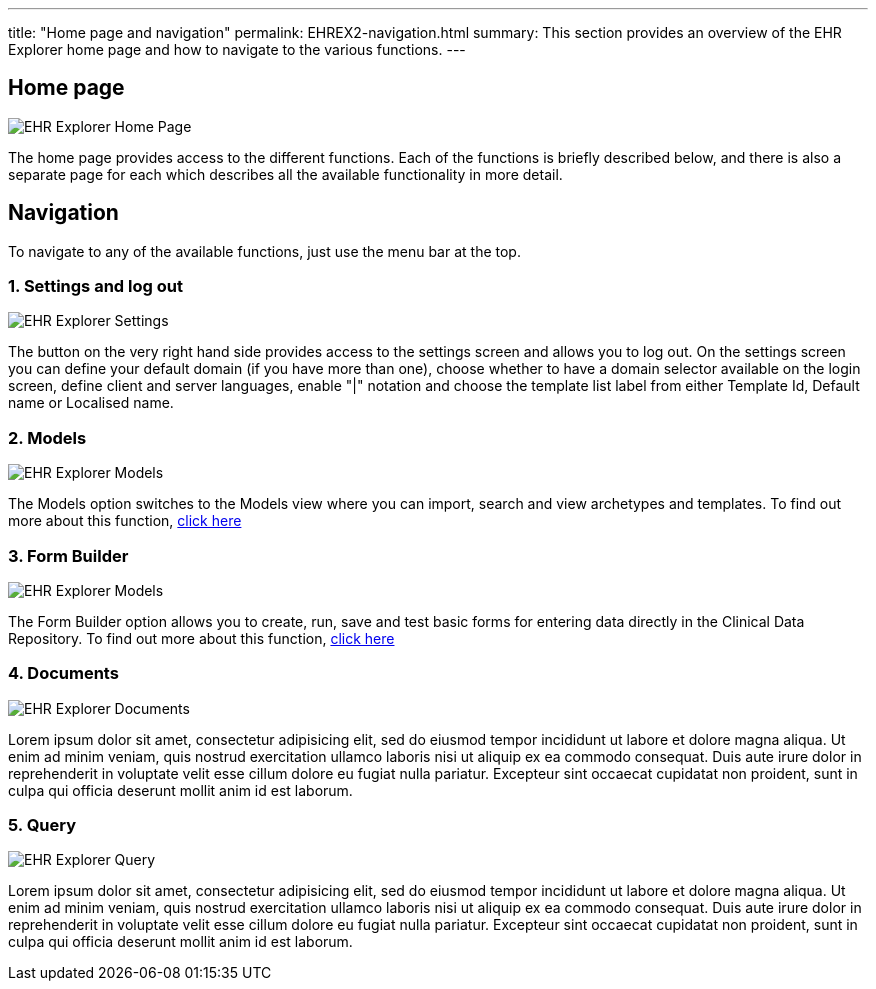 ---
title:  "Home page and navigation"
permalink: EHREX2-navigation.html
summary: This section provides an overview of the EHR Explorer home page and how to navigate to the various functions.
---

== Home page

image:/images/ehr_explorer_landing_page.jpg[EHR Explorer Home Page]

The home page provides access to the different functions. Each of the functions is briefly described below, and there is also a separate page for each which describes all the available functionality in more detail.

== Navigation

To navigate to any of the available functions, just use the menu bar at the top.

=== 1. Settings and log out

image:/images/ehr_explorer_settings.jpg[EHR Explorer Settings]

The button on the very right hand side provides access to the settings screen and allows you to log out. On the settings screen you can define your default domain (if you have more than one), choose whether to have a domain selector available on the login screen, define client and server languages, enable "|" notation and choose the template list label from either Template Id, Default name or Localised name.

=== 2. Models

image:/images/ehr_explorer_models.jpg[EHR Explorer Models]

The Models option switches to the Models view where you can import, search and view archetypes and templates. To find out more about this function, link:{{site.baseurl}}/EHREX3-models.html[click here]

=== 3. Form Builder

image:/images/ehr_explorer_models.jpg[EHR Explorer Models]

The Form Builder option allows you to create, run, save and test basic forms for entering data directly in the Clinical Data Repository. To find out more about this function, link:{{site.baseurl}}/EHREX4-form-builder.html[click here]

=== 4. Documents

image:/images/ehr_explorer_documents_blank.jpg[EHR Explorer Documents]

Lorem ipsum dolor sit amet, consectetur adipisicing elit, sed do eiusmod tempor incididunt ut labore et dolore magna aliqua. Ut enim ad minim veniam, quis nostrud exercitation ullamco laboris nisi ut aliquip ex ea commodo consequat. Duis aute irure dolor in reprehenderit in voluptate velit esse cillum dolore eu fugiat nulla pariatur. Excepteur sint occaecat cupidatat non proident, sunt in culpa qui officia deserunt mollit anim id est laborum.

=== 5. Query

image:/images/ehr_explorer_query_blank.jpg[EHR Explorer Query]

Lorem ipsum dolor sit amet, consectetur adipisicing elit, sed do eiusmod tempor incididunt ut labore et dolore magna aliqua. Ut enim ad minim veniam, quis nostrud exercitation ullamco laboris nisi ut aliquip ex ea commodo consequat. Duis aute irure dolor in reprehenderit in voluptate velit esse cillum dolore eu fugiat nulla pariatur. Excepteur sint occaecat cupidatat non proident, sunt in culpa qui officia deserunt mollit anim id est laborum.